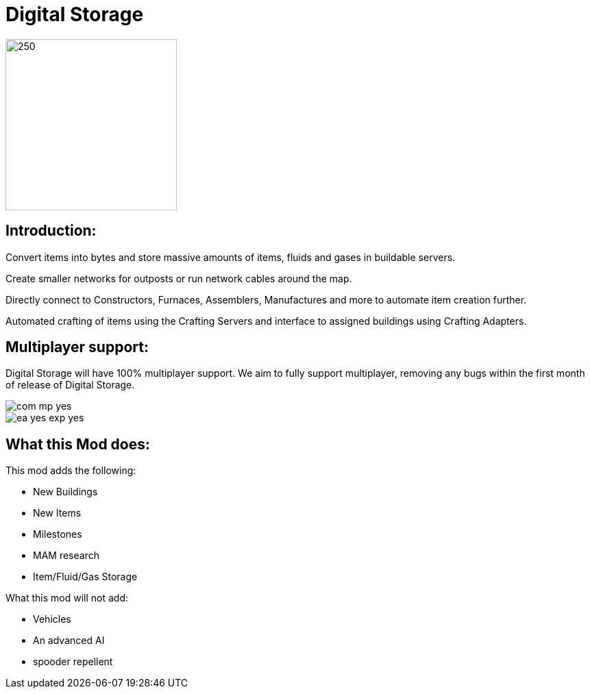 = Digital Storage

image::https://storage.ficsit.app/file/smr-prod-s3/images/mods/2YbMQ1JxN14Xso/logo.webp[250,250]

== Introduction:

Convert items into bytes and store massive amounts of items, fluids and gases in buildable servers.

Create smaller networks for outposts or run network cables around the map.

Directly connect to Constructors, Furnaces, Assemblers, Manufactures and more to automate item creation further.

Automated crafting of items using the Crafting Servers and interface to assigned buildings using Crafting Adapters.

== Multiplayer support:

Digital Storage will have 100% multiplayer support. We aim to fully support multiplayer, removing any bugs within the first month of release of Digital Storage.

image::https://raw.githubusercontent.com/deantendo/community/master/com_mp_yes.png[]
image::https://raw.githubusercontent.com/deantendo/community/master/ea_yes_exp_yes.png[]


== What this Mod does:

This mod adds the following:

* New Buildings
* New Items
* Milestones
* MAM research
* Item/Fluid/Gas Storage

What this mod will not add:

* Vehicles
* An advanced AI
* spooder repellent 